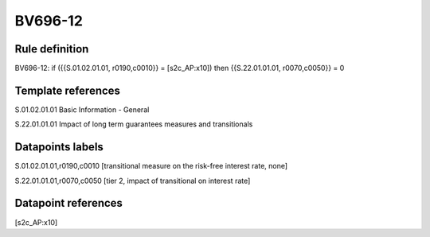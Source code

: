 ========
BV696-12
========

Rule definition
---------------

BV696-12: if ({{S.01.02.01.01, r0190,c0010}} = [s2c_AP:x10]) then {{S.22.01.01.01, r0070,c0050}} = 0


Template references
-------------------

S.01.02.01.01 Basic Information - General

S.22.01.01.01 Impact of long term guarantees measures and transitionals


Datapoints labels
-----------------

S.01.02.01.01,r0190,c0010 [transitional measure on the risk-free interest rate, none]

S.22.01.01.01,r0070,c0050 [tier 2, impact of transitional on interest rate]



Datapoint references
--------------------

[s2c_AP:x10]